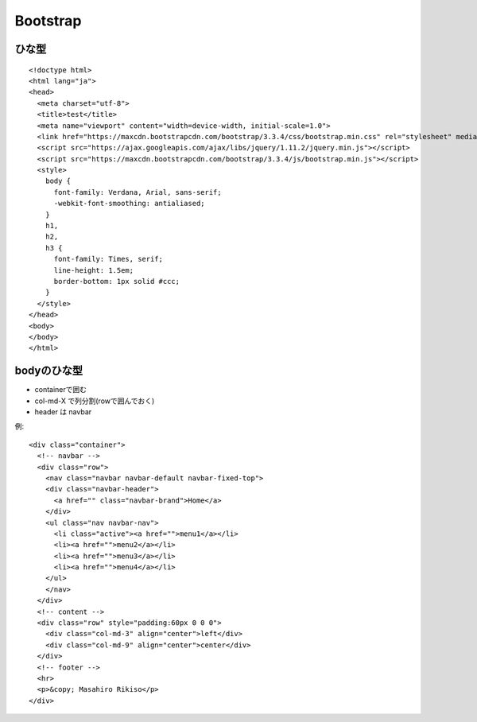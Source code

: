 ========================================
Bootstrap
========================================
.. highlight:: html

ひな型
-----------
::

  <!doctype html>
  <html lang="ja">
  <head>
    <meta charset="utf-8">
    <title>test</title>
    <meta name="viewport" content="width=device-width, initial-scale=1.0">
    <link href="https://maxcdn.bootstrapcdn.com/bootstrap/3.3.4/css/bootstrap.min.css" rel="stylesheet" media="screen">
    <script src="https://ajax.googleapis.com/ajax/libs/jquery/1.11.2/jquery.min.js"></script>
    <script src="https://maxcdn.bootstrapcdn.com/bootstrap/3.3.4/js/bootstrap.min.js"></script>
    <style>
      body {
        font-family: Verdana, Arial, sans-serif;
        -webkit-font-smoothing: antialiased;
      }
      h1,
      h2,
      h3 {
        font-family: Times, serif;
        line-height: 1.5em;
        border-bottom: 1px solid #ccc;
      }
    </style>
  </head>
  <body>
  </body>
  </html>

bodyのひな型
-----------------
- containerで囲む
- col-md-X で列分割(rowで囲んでおく)
- header は navbar

例::

  <div class="container">
    <!-- navbar -->
    <div class="row">
      <nav class="navbar navbar-default navbar-fixed-top">
      <div class="navbar-header">
        <a href="" class="navbar-brand">Home</a>
      </div>
      <ul class="nav navbar-nav">
        <li class="active"><a href="">menu1</a></li>
        <li><a href="">menu2</a></li>
        <li><a href="">menu3</a></li>
        <li><a href="">menu4</a></li>
      </ul>
      </nav>
    </div>
    <!-- content -->
    <div class="row" style="padding:60px 0 0 0">
      <div class="col-md-3" align="center">left</div>
      <div class="col-md-9" align="center">center</div>
    </div>
    <!-- footer -->
    <hr>
    <p>&copy; Masahiro Rikiso</p>
  </div>

